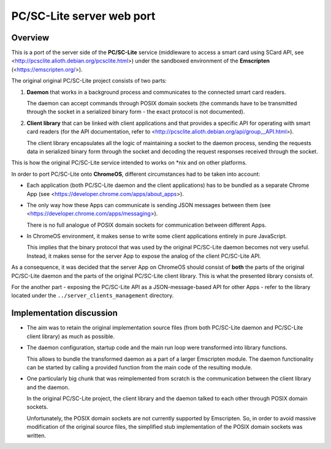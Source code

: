 PC/SC-Lite server web port
===========================


Overview
--------

This is a port of the server side of the **PC/SC-Lite** service
(middleware to access a smart card using SCard API, see
<http://pcsclite.alioth.debian.org/pcsclite.html>) under the sandboxed
environment of the **Emscripten** (<https://emscripten.org/>).

The original original PC/SC-Lite project consists of two parts:

1.  **Daemon** that works in a background process and communicates to
    the connected smart card readers.

    The daemon can accept commands through POSIX domain sockets (the
    commands have to be transmitted through the socket in a serialized
    binary form - the exact protocol is not documented).

2.  **Client library** that can be linked with client applications and
    that provides a specific API for operating with smart card readers
    (for the API documentation, refer to
    <http://pcsclite.alioth.debian.org/api/group__API.html>).

    The client library encapsulates all the logic of maintaining a
    socket to the daemon process, sending the requests data in
    serialized binary form through the socket and decoding the request
    responses received through the socket.

This is how the original PC/SC-Lite service intended to works on \*nix
and on other platforms.

In order to port PC/SC-Lite onto **ChromeOS**, different circumstances
had to be taken into account:

*   Each application (both PC/SC-Lite daemon and the client
    applications) has to be bundled as a separate Chrome App (see
    <https://developer.chrome.com/apps/about_apps>).

*   The only way how these Apps can communicate is sending JSON messages
    between them (see <https://developer.chrome.com/apps/messaging>).

    There is no full analogue of POSIX domain sockets for communication
    between different Apps.

*   In ChromeOS environment, it makes sense to write some client
    applications entirely in pure JavaScript.

    This implies that the binary protocol that was used by the original
    PC/SC-Lite daemon becomes not very useful. Instead, it makes sense
    for the server App to expose the analog of the client PC/SC-Lite
    API.

As a consequence, it was decided that the server App on ChromeOS should
consist of **both** the parts of the original PC/SC-Lite daemon and the
parts of the original PC/SC-Lite client library. This is what the
presented library consists of.

For the another part - exposing the PC/SC-Lite API as a
JSON-message-based API for other Apps - refer to the library located
under the ``../server_clients_management`` directory.


Implementation discussion
-------------------------

*   The aim was to retain the original implementation source files (from
    both PC/SC-Lite daemon and PC/SC-Lite client library) as much as
    possible.

*   The daemon configuration, startup code and the main run loop were
    transformed into library functions.

    This allows to bundle the transformed daemon as a part of a larger
    Emscripten module. The daemon functionality can be started by
    calling a provided function from the main code of the resulting
    module.

*   One particularly big chunk that was reimplemented from scratch is
    the communication between the client library and the daemon.

    In the original PC/SC-Lite project, the client library and the
    daemon talked to each other through POSIX domain sockets.

    Unfortunately, the POSIX domain sockets are not currently supported
    by Emscripten. So, in order to avoid massive modification of the
    original source files, the simplified stub implementation of the
    POSIX domain sockets was written.
